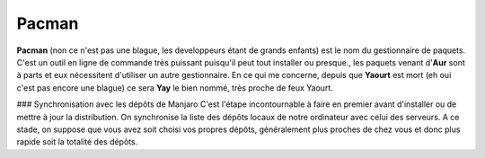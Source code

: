 Pacman
======

**Pacman** (non ce n'est pas une blague, les developpeurs étant de grands enfants) est le nom du gestionnaire de paquets. C'est un outil en ligne de commande très puissant puisqu'il peut tout installer ou presque., les paquets venant d'**Aur** sont à parts et eux nécessitent d'utiliser un autre gestionnaire. En ce qui me concerne, depuis que **Yaourt** est mort (eh oui c'est pas encore une blague) ce sera **Yay** le bien nommé, très proche de feux Yaourt.


### Synchronisation avec les dépôts de Manjaro
C'est l'étape incontournable à faire en premier avant d'installer ou de mettre à jour la distribution. On synchronise la liste des dépôts locaux de notre ordinateur avec celui des serveurs. A ce stade, on suppose que vous avez soit choisi vos propres dépôts, généralement plus proches de chez vous et donc plus rapide soit la totalité des dépôts.


